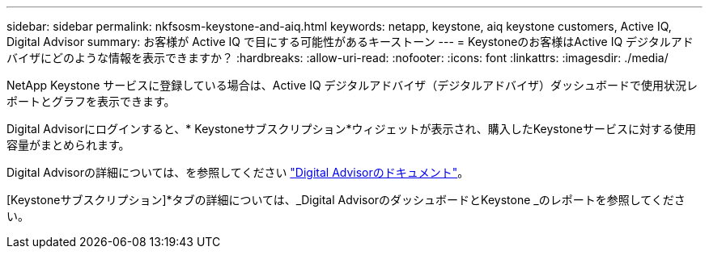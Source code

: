 ---
sidebar: sidebar 
permalink: nkfsosm-keystone-and-aiq.html 
keywords: netapp, keystone, aiq keystone customers, Active IQ, Digital Advisor 
summary: お客様が Active IQ で目にする可能性があるキーストーン 
---
= Keystoneのお客様はActive IQ デジタルアドバイザにどのような情報を表示できますか？
:hardbreaks:
:allow-uri-read: 
:nofooter: 
:icons: font
:linkattrs: 
:imagesdir: ./media/


[role="lead"]
NetApp Keystone サービスに登録している場合は、Active IQ デジタルアドバイザ（デジタルアドバイザ）ダッシュボードで使用状況レポートとグラフを表示できます。

Digital Advisorにログインすると、* Keystoneサブスクリプション*ウィジェットが表示され、購入したKeystoneサービスに対する使用容量がまとめられます。

Digital Advisorの詳細については、を参照してください link:https://docs.netapp.com/us-en/active-iq/index.html["Digital Advisorのドキュメント"]。

[Keystoneサブスクリプション]*タブの詳細については、_Digital AdvisorのダッシュボードとKeystone _のレポートを参照してください。
